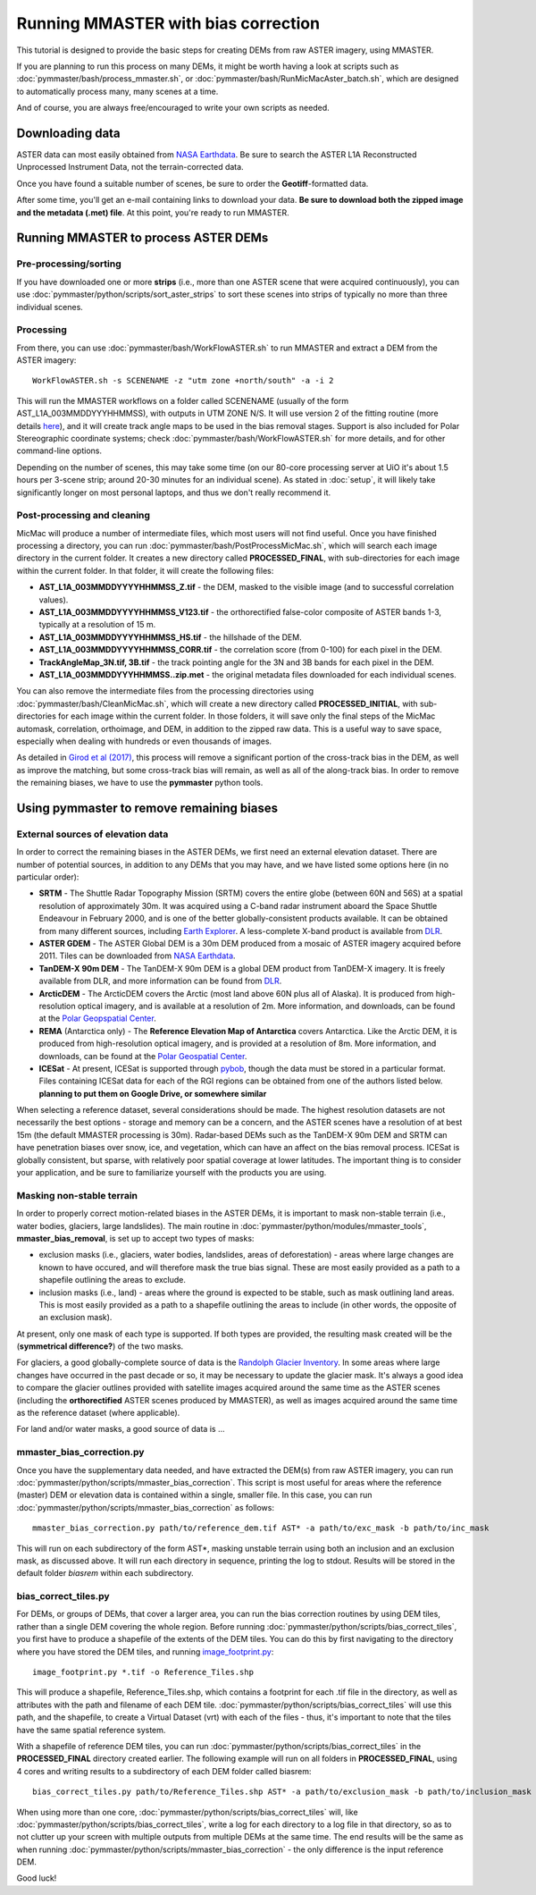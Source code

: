 Running MMASTER with bias correction
====================================

This tutorial is designed to provide the basic steps for creating DEMs from raw ASTER imagery, using MMASTER.

If you are planning to run this process on many DEMs, it might be worth having a look at scripts such as
:doc:`pymmaster/bash/process_mmaster.sh`, or :doc:`pymmaster/bash/RunMicMacAster_batch.sh`, which are designed to automatically
process many, many scenes at a time.

And of course, you are always free/encouraged to write your own scripts as needed.

Downloading data
################

ASTER data can most easily obtained from `NASA Earthdata <https://search.earthdata.nasa.gov/>`_. Be sure to
search the ASTER L1A Reconstructed Unprocessed Instrument Data, not the terrain-corrected data.

Once you have found a suitable number of scenes, be sure to order the **Geotiff**-formatted data.

After some time, you'll get an e-mail containing links to download your data. **Be sure to download both the zipped image and the metadata (.met) file**.
At this point, you're ready to run MMASTER.


Running MMASTER to process ASTER DEMs
#####################################

Pre-processing/sorting
**********************

If you have downloaded one or more **strips** (i.e., more than one ASTER scene that were acquired continuously), you
can use :doc:`pymmaster/python/scripts/sort_aster_strips` to sort these scenes into strips of typically no more than three
individual scenes.

Processing
**********

From there, you can use :doc:`pymmaster/bash/WorkFlowASTER.sh` to run MMASTER and extract a DEM from the ASTER
imagery:
::

    WorkFlowASTER.sh -s SCENENAME -z "utm zone +north/south" -a -i 2

This will run the MMASTER workflows on a folder called SCENENAME (usually of the form AST_L1A_003MMDDYYYHHMMSS),
with outputs in UTM ZONE N/S. It will use version 2 of the fitting routine (more details `here </>`_), and it will
create track angle maps to be used in the bias removal stages. Support is also included for Polar Stereographic
coordinate systems; check :doc:`pymmaster/bash/WorkFlowASTER.sh` for more details, and for other command-line options.

Depending on the number of scenes, this may take some time (on our 80-core processing server at UiO it's about
1.5 hours per 3-scene strip; around 20-30 minutes for an individual scene). As stated in :doc:`setup`, it will
likely take significantly longer on most personal laptops, and thus we don't really recommend it.

Post-processing and cleaning
****************************

MicMac will produce a number of intermediate files, which most users will not find useful. Once you have finished
processing a directory, you can run :doc:`pymmaster/bash/PostProcessMicMac.sh`, which will search each image directory
in the current folder. It creates a new directory called **PROCESSED_FINAL**, with sub-directories for each image within
the current folder. In that folder, it will create the following files:

* **AST_L1A_003MMDDYYYYHHMMSS_Z.tif** - the DEM, masked to the visible image (and to successful correlation values).
* **AST_L1A_003MMDDYYYYHHMMSS_V123.tif** - the orthorectified false-color composite of ASTER bands 1-3, typically
  at a resolution of 15 m.
* **AST_L1A_003MMDDYYYYHHMMSS_HS.tif** - the hillshade of the DEM.
* **AST_L1A_003MMDDYYYYHHMMSS_CORR.tif** - the correlation score (from 0-100) for each pixel in the DEM.
* **TrackAngleMap_3N.tif, 3B.tif** - the track pointing angle for the 3N and 3B bands for each pixel in the DEM.
* **AST_L1A_003MMDDYYYHHMMSS..zip.met** - the original metadata files downloaded for each individual scenes.

You can also remove the intermediate files from the processing directories using :doc:`pymmaster/bash/CleanMicMac.sh`,
which will create a new directory called **PROCESSED_INITIAL**, with sub-directories for each image within the current
folder. In those folders, it will save only the final steps of the MicMac automask, correlation, orthoimage, and DEM,
in addition to the zipped raw data. This is a useful way to save space, especially when dealing with hundreds or even
thousands of images.

As detailed in `Girod et al (2017) <https://www.mdpi.com/2072-4292/9/7/704/>`_, this process will
remove a significant portion of the cross-track bias in the DEM, as well as improve the matching, but
some cross-track bias will remain, as well as all of the along-track bias. In order to remove the remaining
biases, we have to use the **pymmaster** python tools.

Using pymmaster to remove remaining biases
##########################################

External sources of elevation data
**********************************

In order to correct the remaining biases in the ASTER DEMs, we first need an external elevation dataset. There are number
of potential sources, in addition to any DEMs that you may have, and we have listed some options here (in no particular order):

* **SRTM** - The Shuttle Radar Topography Mission (SRTM) covers the entire globe (between 60N and 56S) at a spatial
  resolution of approximately 30m. It was acquired using a C-band radar instrument aboard the Space Shuttle Endeavour
  in February 2000, and is one of the better globally-consistent products available. It can be obtained from many
  different sources, including `Earth Explorer <https://earthexplorer.usgs.gov/>`_. A less-complete X-band product
  is available from `DLR <https://geoservice.dlr.de/web/maps/srtm:x-sar/>`__.
* **ASTER GDEM** - The ASTER Global DEM is a 30m DEM produced from a mosaic of ASTER imagery acquired before 2011. Tiles
  can be downloaded from `NASA Earthdata <https://search.earthdata.nasa.gov/>`_.
* **TanDEM-X 90m DEM** - The TanDEM-X 90m DEM is a global DEM product from TanDEM-X imagery. It is freely available from
  DLR, and more information can be found from `DLR <https://geoservice.dlr.de/web/dataguide/tdm90/>`__.
* **ArcticDEM** - The ArcticDEM covers the Arctic (most land above 60N plus all of Alaska). It is produced from high-resolution
  optical imagery, and is available at a resolution of 2m. More information, and downloads, can be found at the
  `Polar Geopspatial Center <https://www.pgc.umn.edu/data/arcticdem/>`_.
* **REMA** (Antarctica only) - The **Reference Elevation Map of Antarctica** covers Antarctica. Like the Arctic DEM, it
  is produced from high-resolution optical imagery, and is provided at a resolution of 8m. More information, and downloads,
  can be found at the `Polar Geospatial Center <https://www.pgc.umn.edu/data/rema/>`_.
* **ICESat** - At present, ICESat is supported through `pybob <https://pybob.readthedocs.io/en/stable/>`_, though the data
  must be stored in a particular format. Files containing ICESat data for each of the RGI regions can be obtained from
  one of the authors listed below. **planning to put them on Google Drive, or somewhere similar**

When selecting a reference dataset, several considerations should be made. The highest resolution datasets are not necessarily
the best options - storage and memory can be a concern, and the ASTER scenes have a resolution of at best 15m (the default
MMASTER processing is 30m). Radar-based DEMs such as the TanDEM-X 90m DEM and SRTM can have penetration biases over snow,
ice, and vegetation, which can have an affect on the bias removal process. ICESat is globally consistent, but sparse,
with relatively poor spatial coverage at lower latitudes. The important thing is to consider your application, and be sure
to familiarize yourself with the products you are using.

Masking non-stable terrain
**************************

In order to properly correct motion-related biases in the ASTER DEMs, it is important to mask non-stable terrain
(i.e., water bodies, glaciers, large landslides). The main routine in :doc:`pymmaster/python/modules/mmaster_tools`,
**mmaster_bias_removal**, is set up to accept two types of masks:

* exclusion masks (i.e., glaciers, water bodies, landslides, areas of deforestation) - areas where large changes are
  known to have occured, and will therefore mask the true bias signal. These are most easily provided as a path to
  a shapefile outlining the areas to exclude.
* inclusion masks (i.e., land) - areas where the ground is expected to be stable, such as mask outlining land areas.
  This is most easily provided as a path to a shapefile outlining the areas to include (in other words, the opposite
  of an exclusion mask).

At present, only one mask of each type is supported. If both types are provided, the resulting mask created will be the
(**symmetrical difference?**) of the two masks.

For glaciers, a good globally-complete source of data is the `Randolph Glacier Inventory <https://www.glims.org/RGI/>`_.
In some areas where large changes have occurred in the past decade or so, it may be necessary to update the glacier mask.
It's always a good idea to compare the glacier outlines provided with satellite images acquired around the same time as
the ASTER scenes (including the **orthorectified** ASTER scenes produced by MMASTER), as well as images acquired around
the same time as the reference dataset (where applicable).

For land and/or water masks, a good source of data is ...

mmaster_bias_correction.py
**********************************

Once you have the supplementary data needed, and have extracted the DEM(s) from raw ASTER imagery, you can run
:doc:`pymmaster/python/scripts/mmaster_bias_correction`. This script is most useful for areas where the reference (master)
DEM or elevation data is contained within a single, smaller file. In this case, you can run :doc:`pymmaster/python/scripts/mmaster_bias_correction`
as follows:
::

    mmaster_bias_correction.py path/to/reference_dem.tif AST* -a path/to/exc_mask -b path/to/inc_mask

This will run on each subdirectory of the form AST\*, masking unstable terrain using both an inclusion and an exclusion mask,
as discussed above. It will run each directory in sequence, printing the log to stdout. Results will be stored in the
default folder *biasrem* within each subdirectory.

bias_correct_tiles.py
*****************************

For DEMs, or groups of DEMs, that cover a larger area, you can run the bias correction routines by using DEM tiles, rather
than a single DEM covering the whole region. Before running :doc:`pymmaster/python/scripts/bias_correct_tiles`, you
first have to produce a shapefile of the extents of the DEM tiles. You can do this by first navigating to the directory
where you have stored the DEM tiles, and running `image_footprint.py <https://pybob.readthedocs.io/en/stable/scripts/image_footprint.html>`_:
::

    image_footprint.py *.tif -o Reference_Tiles.shp

This will produce a shapefile, Reference_Tiles.shp, which contains a footprint for each .tif file in the directory,
as well as attributes with the path and filename of each DEM tile. :doc:`pymmaster/python/scripts/bias_correct_tiles`
will use this path, and the shapefile, to create a Virtual Dataset (vrt) with each of the files - thus, it's important
to note that the tiles have the same spatial reference system.

With a shapefile of reference DEM tiles, you can run :doc:`pymmaster/python/scripts/bias_correct_tiles` in the
**PROCESSED_FINAL** directory created earlier. The following example will run on all folders in **PROCESSED_FINAL**,
using 4 cores and writing results to a subdirectory of each DEM folder called biasrem:
::

    bias_correct_tiles.py path/to/Reference_Tiles.shp AST* -a path/to/exclusion_mask -b path/to/inclusion_mask -n 4 -o biasrem

When using more than one core, :doc:`pymmaster/python/scripts/bias_correct_tiles` will, like  :doc:`pymmaster/python/scripts/bias_correct_tiles`,
write a log for each directory to a log file in that directory, so as to not clutter up your screen with multiple outputs
from multiple DEMs at the same time. The end results will be the same as when running :doc:`pymmaster/python/scripts/mmaster_bias_correction` -
the only difference is the input reference DEM.

Good luck!



